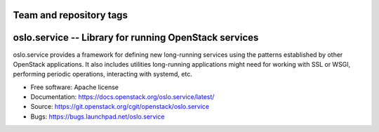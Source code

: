 ========================
Team and repository tags
========================

.. image:: https://governance.openstack.org/tc/badges/oslo.service.svg
    :target: https://governance.openstack.org/tc/ference/tags/index.html

.. Change things from this point on

========================================================
 oslo.service -- Library for running OpenStack services
========================================================

.. image:: https://img.shields.io/pypi/v/oslo.service.svg
    :target: https://pypi.python.org/pypi/oslo.service/
    :alt: Latest Version

.. image:: https://img.shields.io/pypi/dm/oslo.service.svg
    :target: https://pypi.python.org/pypi/oslo.service/
    :alt: Downloads

oslo.service provides a framework for defining new long-running
services using the patterns established by other OpenStack
applications. It also includes utilities long-running applications
might need for working with SSL or WSGI, performing periodic
operations, interacting with systemd, etc.

* Free software: Apache license
* Documentation: https://docs.openstack.org/oslo.service/latest/
* Source: https://git.openstack.org/cgit/openstack/oslo.service
* Bugs: https://bugs.launchpad.net/oslo.service



